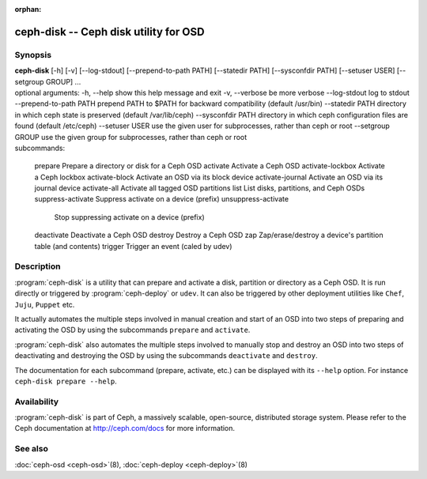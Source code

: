 :orphan:

===================================================================
 ceph-disk -- Ceph disk utility for OSD
===================================================================

.. program:: ceph-disk

Synopsis
========

| **ceph-disk** [-h] [-v] [--log-stdout] [--prepend-to-path PATH]
                [--statedir PATH] [--sysconfdir PATH]
                [--setuser USER] [--setgroup GROUP]
                ...

| optional arguments:
  -h, --help            show this help message and exit
  -v, --verbose         be more verbose
  --log-stdout          log to stdout
  --prepend-to-path PATH
                        prepend PATH to $PATH for backward compatibility (default /usr/bin)
  --statedir PATH       directory in which ceph state is preserved (default /var/lib/ceph)
  --sysconfdir PATH     directory in which ceph configuration files are found (default /etc/ceph)
  --setuser USER        use the given user for subprocesses, rather than ceph or root
  --setgroup GROUP      use the given group for subprocesses, rather than ceph or root

| subcommands:

    prepare             Prepare a directory or disk for a Ceph OSD
    activate            Activate a Ceph OSD
    activate-lockbox    Activate a Ceph lockbox
    activate-block      Activate an OSD via its block device
    activate-journal    Activate an OSD via its journal device
    activate-all        Activate all tagged OSD partitions
    list                List disks, partitions, and Ceph OSDs
    suppress-activate   Suppress activate on a device (prefix)
    unsuppress-activate
                        Stop suppressing activate on a device (prefix)
    deactivate          Deactivate a Ceph OSD
    destroy             Destroy a Ceph OSD
    zap                 Zap/erase/destroy a device's partition table (and contents)
    trigger             Trigger an event (caled by udev)

Description
===========

:program:`ceph-disk` is a utility that can prepare and activate a disk, partition or
directory as a Ceph OSD. It is run directly or triggered by :program:`ceph-deploy`
or ``udev``. It can also be triggered by other deployment utilities like ``Chef``,
``Juju``, ``Puppet`` etc.

It actually automates the multiple steps involved in manual creation and start
of an OSD into two steps of preparing and activating the OSD by using the
subcommands ``prepare`` and ``activate``.

:program:`ceph-disk` also automates the multiple steps involved to manually stop
and destroy an OSD into two steps of deactivating and destroying the OSD by using
the subcommands ``deactivate`` and ``destroy``.

The documentation for each subcommand (prepare, activate, etc.) can be displayed
with its ``--help`` option. For instance ``ceph-disk prepare --help``.

Availability
============

:program:`ceph-disk` is part of Ceph, a massively scalable, open-source, distributed storage system. Please refer to
the Ceph documentation at http://ceph.com/docs for more information.

See also
========

:doc:`ceph-osd <ceph-osd>`\(8),
:doc:`ceph-deploy <ceph-deploy>`\(8)
